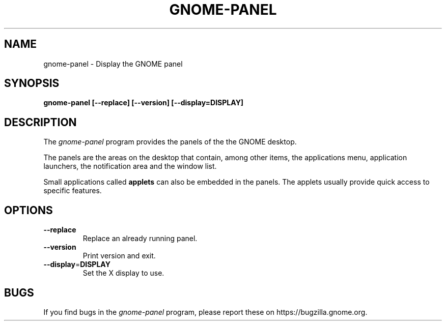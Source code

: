 .\"
.\" gnome-panel manual page.
.\" (C) 2010 Vincent Untz (vuntz@gnome.org)
.\"
.TH GNOME-PANEL 1 "GNOME"
.SH NAME
gnome-panel \- Display the GNOME panel
.SH SYNOPSIS
.B gnome-panel [\-\-replace] [\-\-version] [\-\-display=DISPLAY]
.SH DESCRIPTION
The \fIgnome-panel\fP program provides the panels of the the GNOME
desktop.
.PP
The panels are the areas on the desktop that contain, among other items,
the applications menu, application launchers, the notification area and
the window list.
.PP
Small applications called \fBapplets\fP can also be embedded in the
panels. The applets usually provide quick access to specific
features.
.SH OPTIONS
.TP
.B \-\-replace
Replace an already running panel.
.TP
.B \-\-version
Print version and exit.
.TP
.B \-\-display\fP=\fBDISPLAY
Set the X display to use.
.SH BUGS
If you find bugs in the \fIgnome-panel\fP program, please report
these on https://bugzilla.gnome.org.
